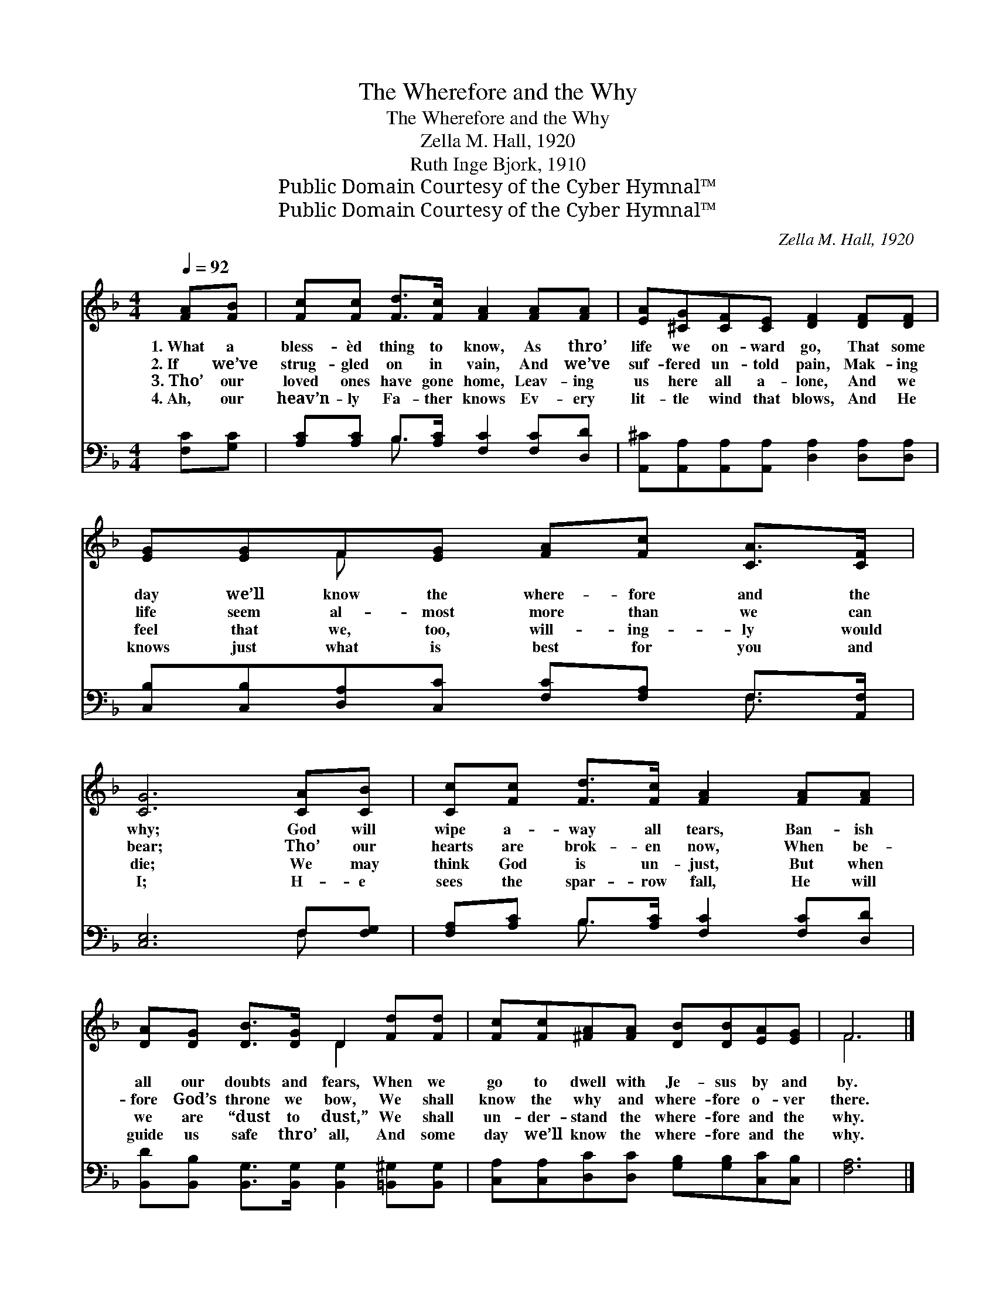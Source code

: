 X:1
T:The Wherefore and the Why
T:The Wherefore and the Why
T:Zella M. Hall, 1920
T:Ruth Inge Bjork, 1910
T:Public Domain Courtesy of the Cyber Hymnal™
T:Public Domain Courtesy of the Cyber Hymnal™
C:Zella M. Hall, 1920
Z:Public Domain
Z:Courtesy of the Cyber Hymnal™
%%score ( 1 2 ) ( 3 4 )
L:1/8
Q:1/4=92
M:4/4
K:F
V:1 treble 
V:2 treble 
V:3 bass 
V:4 bass 
V:1
 [FA][FB] | [Fc][Fc] [Fd]>[Fc] [FA]2 [FA][FA] | [EA][^CG][CF][CE] [DF]2 [DF][DF] | %3
w: 1.~What a|bless- èd thing to know, As thro’|life we on- ward go, That some|
w: 2.~If we’ve|strug- gled on in vain, And we’ve|suf- fered un- told pain, Mak- ing|
w: 3.~Tho’ our|loved ones have gone home, Leav- ing|us here all a- lone, And we|
w: 4.~Ah, our|heav’n- ly Fa- ther knows Ev- ery|lit- tle wind that blows, And He|
 [EG][EG]F[EG] [FA][Fc] [CA]>[CF] | [CG]6 [CA][CB] | [Cc][Fc] [Fd]>[Fc] [FA]2 [FA][FA] | %6
w: day we’ll know the where- fore and the|why; God will|wipe a- way all tears, Ban- ish|
w: life seem al- most more than we can|bear; Tho’ our|hearts are brok- en now, When be-|
w: feel that we, too, will- ing- ly would|die; We may|think God is un- just, But when|
w: knows just what is best for you and|I; H- e|sees the spar- row fall, He will|
 [DA][DG] [DB]>[DG] D2 [Fd][Fd] | [Fc][Fc][^FA][FA] [DB][DB][EA][EG] | F6 |] %9
w: all our doubts and fears, When we|go to dwell with Je- sus by and|by.|
w: fore God’s throne we bow, We shall|know the why and where- fore o- ver|there.|
w: we are “dust to dust,” We shall|un- der- stand the where- fore and the|why.|
w: guide us safe thro’ all, And some|day we’ll know the where- fore and the|why.|
V:2
 x2 | x8 | x8 | x2 F x5 | x8 | x8 | x4 D2 x2 | x8 | F6 |] %9
V:3
 [F,C][G,C] | [A,C][A,C] B,>[A,C] [F,C]2 [F,C][D,D] | %2
 [A,,^C][A,,A,][A,,A,][A,,A,] [D,A,]2 [D,A,][D,A,] | %3
 [C,B,][C,B,][D,A,][C,C] [F,C][F,A,] F,>[A,,F,] | [C,E,]6 F,[F,G,] | %5
 [F,A,][A,C] B,>[A,C] [F,C]2 [F,C][D,D] | [B,,D][B,,B,] [B,,G,]>[B,,G,] [B,,G,]2 [=B,,^G,][B,,G,] | %7
 [C,A,][C,A,][D,C][D,C] [G,B,][G,B,][C,C][C,B,] | [F,A,]6 |] %9
V:4
 x2 | x2 B,3/2 x9/2 | x8 | x6 F,3/2 x/ | x6 F, x | x2 B,3/2 x9/2 | x8 | x8 | x6 |] %9


